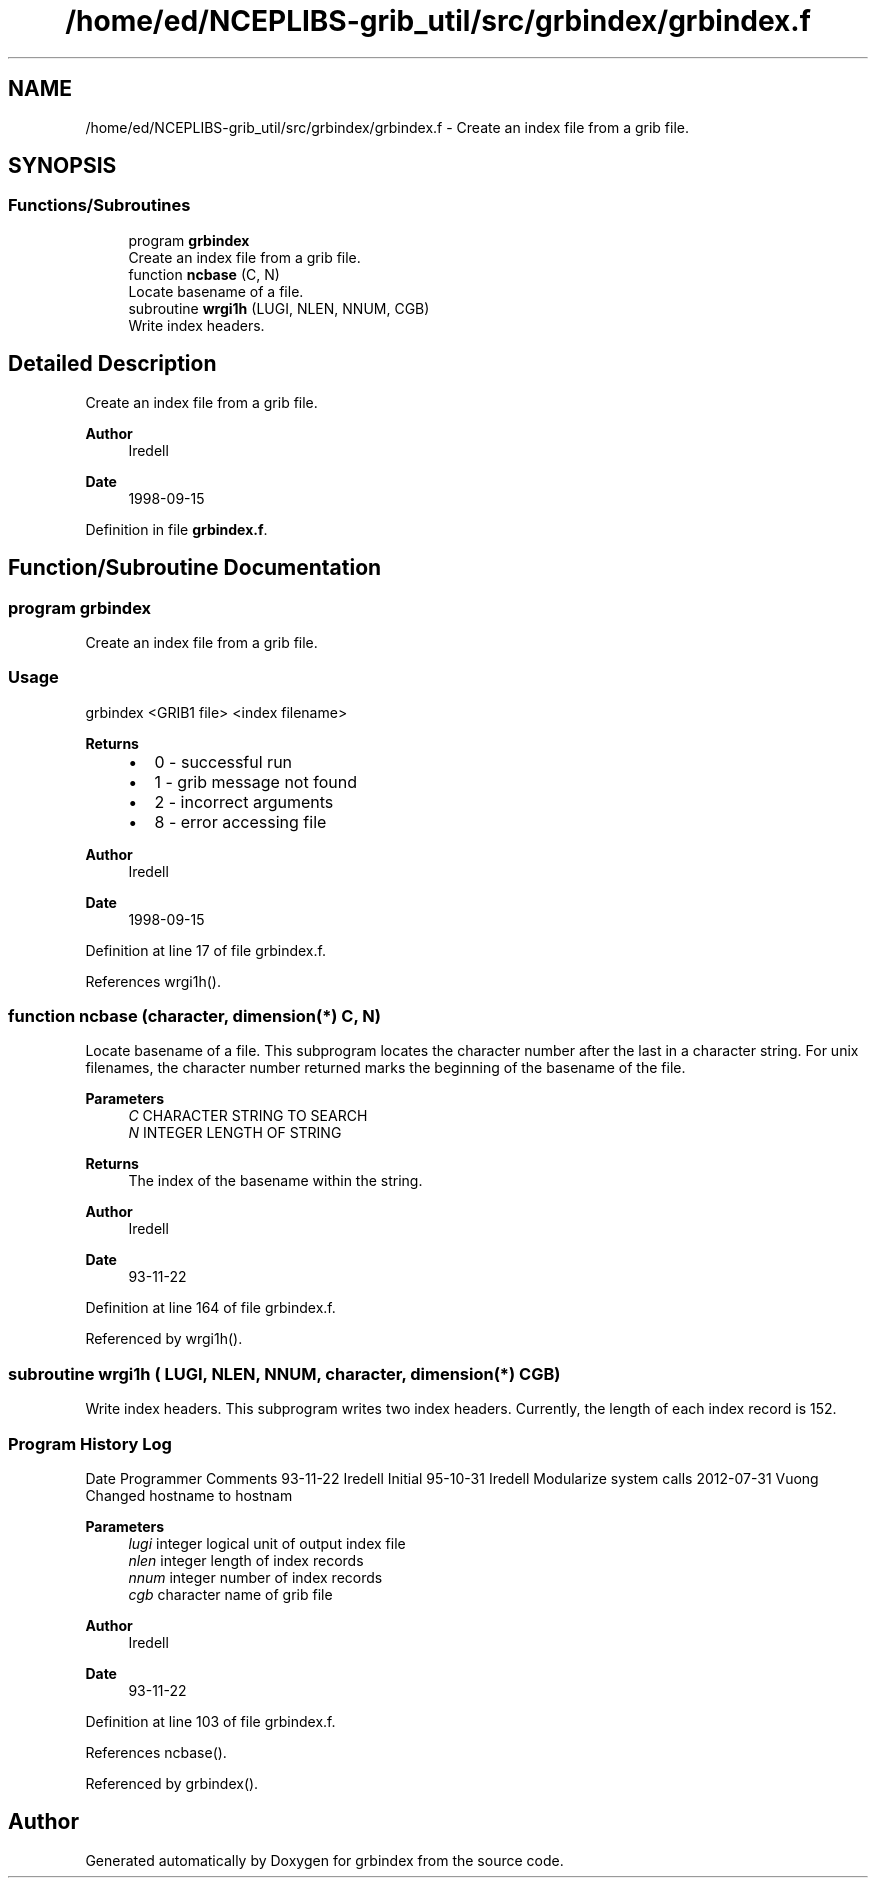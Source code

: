 .TH "/home/ed/NCEPLIBS-grib_util/src/grbindex/grbindex.f" 3 "Fri Mar 22 2024" "Version 1.4.0" "grbindex" \" -*- nroff -*-
.ad l
.nh
.SH NAME
/home/ed/NCEPLIBS-grib_util/src/grbindex/grbindex.f \- Create an index file from a grib file\&.  

.SH SYNOPSIS
.br
.PP
.SS "Functions/Subroutines"

.in +1c
.ti -1c
.RI "program \fBgrbindex\fP"
.br
.RI "Create an index file from a grib file\&. "
.ti -1c
.RI "function \fBncbase\fP (C, N)"
.br
.RI "Locate basename of a file\&. "
.ti -1c
.RI "subroutine \fBwrgi1h\fP (LUGI, NLEN, NNUM, CGB)"
.br
.RI "Write index headers\&. "
.in -1c
.SH "Detailed Description"
.PP 
Create an index file from a grib file\&. 


.PP
\fBAuthor\fP
.RS 4
Iredell 
.RE
.PP
\fBDate\fP
.RS 4
1998-09-15 
.RE
.PP

.PP
Definition in file \fBgrbindex\&.f\fP\&.
.SH "Function/Subroutine Documentation"
.PP 
.SS "program grbindex"

.PP
Create an index file from a grib file\&. 
.SS "Usage"
grbindex <GRIB1 file> <index filename>
.PP
\fBReturns\fP
.RS 4
.IP "\(bu" 2
0 - successful run
.IP "\(bu" 2
1 - grib message not found
.IP "\(bu" 2
2 - incorrect arguments
.IP "\(bu" 2
8 - error accessing file
.PP
.RE
.PP
\fBAuthor\fP
.RS 4
Iredell 
.RE
.PP
\fBDate\fP
.RS 4
1998-09-15 
.br
 
.RE
.PP

.PP
Definition at line 17 of file grbindex\&.f\&.
.PP
References wrgi1h()\&.
.SS "function ncbase (character, dimension(*) C,  N)"

.PP
Locate basename of a file\&. This subprogram locates the character number after the last in a character string\&. For unix filenames, the character number returned marks the beginning of the basename of the file\&.
.PP
\fBParameters\fP
.RS 4
\fIC\fP CHARACTER STRING TO SEARCH 
.br
\fIN\fP INTEGER LENGTH OF STRING
.RE
.PP
\fBReturns\fP
.RS 4
The index of the basename within the string\&.
.RE
.PP
\fBAuthor\fP
.RS 4
Iredell 
.RE
.PP
\fBDate\fP
.RS 4
93-11-22 
.RE
.PP

.PP
Definition at line 164 of file grbindex\&.f\&.
.PP
Referenced by wrgi1h()\&.
.SS "subroutine wrgi1h ( LUGI,  NLEN,  NNUM, character, dimension(*) CGB)"

.PP
Write index headers\&. This subprogram writes two index headers\&. Currently, the length of each index record is 152\&.
.SS "Program History Log"
Date   Programmer   Comments    93-11-22   Iredell   Initial    95-10-31   Iredell   Modularize system calls    2012-07-31   Vuong   Changed hostname to hostnam   
.PP
\fBParameters\fP
.RS 4
\fIlugi\fP integer logical unit of output index file 
.br
\fInlen\fP integer length of index records 
.br
\fInnum\fP integer number of index records 
.br
\fIcgb\fP character name of grib file
.RE
.PP
\fBAuthor\fP
.RS 4
Iredell 
.RE
.PP
\fBDate\fP
.RS 4
93-11-22 
.RE
.PP

.PP
Definition at line 103 of file grbindex\&.f\&.
.PP
References ncbase()\&.
.PP
Referenced by grbindex()\&.
.SH "Author"
.PP 
Generated automatically by Doxygen for grbindex from the source code\&.
